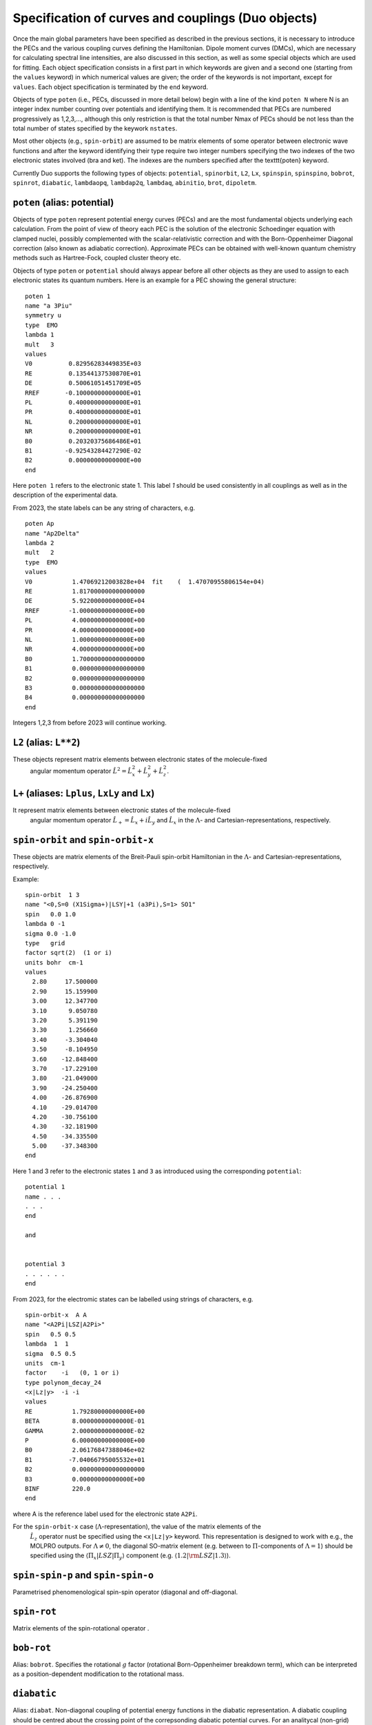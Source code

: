 Specification of curves and couplings (Duo objects)
***************************************************

Once the main global parameters have been specified as described in the
previous sections, it is necessary to introduce the PECs and the various coupling
curves defining the Hamiltonian. Dipole moment curves (DMCs), which are necessary for
calculating spectral line intensities, are also discussed in this section, as well
as some special objects which are used for fitting.
Each object specification consists in a first part in which
keywords are given and a second one (starting from the
``values`` keyword) in which numerical values are given;
the order of the keywords is not important, except for ``values``.
Each object specification is terminated by the ``end`` keyword.

Objects of type ``poten`` (i.e., PECs, discussed in more detail below)
begin with a line of the kind ``poten N``
where N is an integer index number counting over potentials and identifying them.
It is recommended that PECs are numbered progressively as 1,2,3,...,
although this only restriction is that the total number Nmax of PECs
should be not less than the total number of states specified by the keywork ``nstates``.

Most other objects (e.g., ``spin-orbit``) are assumed to be matrix elements
of some operator between electronic wave functions and after
the keyword identifying their type require two integer numbers
specifying the two indexes of the two electronic states involved (bra and ket).
The indexes are the numbers specified after the \texttt{poten} keyword.

Currently Duo supports the following types of objects: ``potential``, ``spinorbit``, ``L2``, ``Lx``, ``spinspin``, ``spinspino``, ``bobrot``, 
``spinrot``, ``diabatic``, ``lambdaopq``, ``lambdap2q``, ``lambdaq``, ``abinitio``, ``brot``, ``dipoletm``.


``poten`` (alias: potential) 
^^^^^^^^^^^^^^^^^^^^^^^^^^^^

Objects of type ``poten`` represent potential energy curves (PECs) and are
the most fundamental objects underlying each calculation.
From the point of view of theory each PEC is the solution of the electronic
Schoedinger equation with clamped nuclei, possibly complemented with the
scalar-relativistic correction and with the 
Born-Oppenheimer Diagonal correction
(also known as adiabatic correction). Approximate PECs can be obtained with
well-known quantum chemistry methods such as Hartree-Fock, coupled cluster theory etc.

Objects of type ``poten`` or ``potential`` should always appear before
all other objects as they are used to assign to each electronic states its quantum numbers.
Here is an example for a PEC showing the general structure:   
::

      poten 1
      name "a 3Piu"
      symmetry u
      type  EMO
      lambda 1
      mult   3
      values
      V0          0.82956283449835E+03
      RE          0.13544137530870E+01
      DE          0.50061051451709E+05
      RREF       -0.10000000000000E+01
      PL          0.40000000000000E+01
      PR          0.40000000000000E+01
      NL          0.20000000000000E+01
      NR          0.20000000000000E+01
      B0          0.20320375686486E+01
      B1         -0.92543284427290E-02
      B2          0.00000000000000E+00
      end


Here  ``poten 1`` refers to the electronic state 1. This label `1` should be used consistently in all couplings as well as 
in the description of the experimental data. 

From 2023, the state labels can be any string of characters, e.g. 
::

      poten Ap
      name "Ap2Delta"
      lambda 2
      mult   2
      type  EMO
      values
      V0           1.47069212003828e+04  fit    (  1.47070955806154e+04)
      RE           1.817000000000000000
      DE           5.92200000000000E+04
      RREF        -1.00000000000000E+00
      PL           4.00000000000000E+00
      PR           4.00000000000000E+00
      NL           1.00000000000000E+00
      NR           4.00000000000000E+00
      B0           1.700000000000000000
      B1           0.000000000000000000
      B2           0.000000000000000000
      B3           0.000000000000000000
      B4           0.000000000000000000
      end


Integers 1,2,3 from before 2023 will continue working.  



``L2`` (alias: ``L**2``)
^^^^^^^^^^^^^^^^^^^^^^

These objects represent matrix elements between electronic states of the molecule-fixed
  angular momentum operator :math:`\hat{L}^2 = \hat{L}_x^2 + \hat{L}_y^2 +\hat{L}_z^2`.


``L+``  (aliases: ``Lplus``, ``LxLy`` and  ``Lx``) 
^^^^^^^^^^^^^^^^^^^^^^^^^^^^^^^^^^^^^^^^^^^^^^^^


It represent matrix elements between electronic states of the molecule-fixed
  angular momentum operator :math:`\hat{L}_+ = \hat{L}_x + i \hat{L}_y` and
  :math:`\hat{L}_x` in the :math:`\Lambda`- and Cartesian-representations, respectively.



``spin-orbit`` and ``spin-orbit-x`` 
^^^^^^^^^^^^^^^^^^^^^^^^^^^^^^^^^^^

These objects are matrix elements of the Breit-Pauli spin-orbit Hamiltonian
in the :math:`\Lambda`- and Cartesian-representations, respectively.

Example:
::

    spin-orbit  1 3
    name "<0,S=0 (X1Sigma+)|LSY|+1 (a3Pi),S=1> SO1"
    spin   0.0 1.0
    lambda 0 -1
    sigma 0.0 -1.0
    type   grid
    factor sqrt(2)  (1 or i)
    units bohr  cm-1
    values
      2.80     17.500000
      2.90     15.159900
      3.00     12.347700
      3.10      9.050780
      3.20      5.391190
      3.30      1.256660
      3.40     -3.304040
      3.50     -8.104950
      3.60    -12.848400
      3.70    -17.229100
      3.80    -21.049000
      3.90    -24.250400
      4.00    -26.876900
      4.10    -29.014700
      4.20    -30.756100
      4.30    -32.181900
      4.50    -34.335500
      5.00    -37.348300
    end


Here 1 and 3 refer to the electronic states ``1`` and ``3`` as introduced using the corresponding ``potential``:
::


    potential 1 
    name . . . 
    . . . 
    end

    and  


    potential 3
    . . . . . .
    end


From 2023, for the electromic states can be labelled using strings of characters, e.g. 
::


    spin-orbit-x  A A
    name "<A2Pi|LSZ|A2Pi>"
    spin   0.5 0.5
    lambda  1  1
    sigma  0.5 0.5
    units  cm-1
    factor    -i   (0, 1 or i)
    type polynom_decay_24
    <x|Lz|y>  -i -i
    values
    RE           1.79280000000000E+00
    BETA         8.00000000000000E-01
    GAMMA        2.00000000000000E-02
    P            6.00000000000000E+00
    B0           2.06176847388046e+02 
    B1          -7.04066795005532e+01 
    B2           0.000000000000000000 
    B3           0.00000000000000E+00
    BINF         220.0
    end



where A is the reference label used for  the electronic state ``A2Pi``.


For the ``spin-orbit-x`` case (:math:`\Lambda`-representation), the value of the matrix elements of the
 :math:`\hat{L}_z` operator nust be specified using the ``<x|Lz|y>`` keyword. 
 This representation is designed to work with e.g., the MOLPRO outputs. 
 For :math:`\Lambda\ne 0`, the diagonal SO-matrix element (e.g. between to :math:`\Pi`-components of :math:`\Lambda=1`) 
 should be specified using the :math:`\langle \Pi_x|LSZ |\Pi_y \rangle` component 
 (e.g. :math:`\langle 1.2 |{\rm LSZ} |1.3 \rangle`).




``spin-spin-p`` and ``spin-spin-o`` 
^^^^^^^^^^^^^^^^^^^^^^^^^^^^^^^^^^^

Parametrised phenomenological spin-spin operator (diagonal and off-diagonal. 

``spin-rot`` 
^^^^^^^^^^^^^^

Matrix elements of the spin-rotational operator .

``bob-rot``   
^^^^^^^^^^^

Alias: ``bobrot``. Specifies the rotational :math:`g` factor (rotational Born-Oppenheimer breakdown term),
which can be interpreted as a position-dependent modification to the rotational mass.

``diabatic``
^^^^^^^^^^^^

Alias: ``diabat``. Non-diagonal coupling of potential energy functions in the diabatic 
representation. A diabatic coupling should be centred about the crossing point of the correpsonding diabatic potential curves. 
For an analitycal (non-grid) representaion, Duo will automatically finds a crossing between the corresponding 
states and store its value to the second parameter of the diabatic field. It is threfore important to reserve the second 
line for the reference, expansion point. The search of the crossing point is done by the dividing-by-half approach until the 
convergence  (or 100 iterations) is reached.  Only one crossing is currenly supported. 

Example:
::

     diabatic  B D 
     name "<B2Sigma+|DC|D2Sigma+>"
     lambda     0 0 
     spin   0.5 0.5
     type  Lorentz
     factor    1.0
     values
      V0           0.000000000000000000
      RE           2.08                   (this value will be replaced by the actual crossing point between B and D)
      gamma        1.99627265568284e-01
      a            2.75756224068962e+02
      f1           0.000000000000000000
     end

Non-adiabatic coupling: ``NAC``
^^^^^^^^^^^^^^^^^^^^^^^^^^^^^^^

Non-adiabatic coupling (NAC). It is a non-diagonal coupling element used for adiabatic representation. It appears in the kinetic energy operator as 
a linear momentum term: 

  :math:`H^{\rm NAC}(r) = -\frac{h}{8 \pi^2 c \mu} \left[ -\left(\frac{d^{\gets}}{d r} w^{(1)}- w^{(1)} \frac{d^{\to}}{d r }\right)  \right]`.
  
A typical NAC is a Lorentz- or Gaussian-type functions. NAC should be centred about the crossing point of the correpsonding diabatic potential curves.

Example:
::

     NAC  B D 
     name "<B2Sigma+|NAC|D2Sigma+>"
     lambda     0 0 
     spin   0.5 0.5
     type  Lorentz
     factor    1.0
     values
      V0           0.000000000000000000
      RE           2.08                   (this value will be replaced by the actual crossing point between B and D)
      gamma        1.99627265568284e-01
      a            1.0
      f1           0.000000000000000000
     end




``lambda-opq``, ``lambda-p2q``, and ``lambda-q``  
^^^^^^^^^^^^^^^^^^^^^^^^^^^^^^^^^^^^^^^^^^^^^^^^
  
These objects are three Lambda-doubling objects which correspond to 
  :math:`o^{\rm LD }+p^{\rm LD }+q^{\rm LD }`, :math:`p^{\rm LD }+2q^{\rm LD }`, and :math:`q^{\rm LD }` couplings.

Example:
::

     lambda-p2q  1 1
     name "<X,2Pi|lambda-p2q|X,2Pi>"
     lambda     1 1
     spin   0.5 0.5
     type  BOBLEROY
     factor    1.0
     values
       RE           0.16200000000000E+01
       RREF        -0.10000000000000E+01
       P            0.10000000000000E+01
       NT           0.20000000000000E+01
       B0           0.98500969657331E-01
       B1           0.00000000000000E+00
       B2           0.00000000000000E+00
       BINF         0.00000000000000E+00
     end


``abinitio`` 
^^^^^^^^^^^^
  
Objects of type ``abinitio`` (aliases: ``reference``, ``anchor``) are reference, ``abinitio`` curves which may be specified
during fitting. When they are used they constrain the fit so that the fitted function differs as little as possible from the
`ab initio` (reference). The reference curve is typically obtained by `ab initio` methods.
For any Duo object one can specify a corresponding reference curve as in the following example:
::

     abinitio spin-orbit 1 2
     name "<3.1,S=0,0 (B1pSigma)|LSX|+1 (d3Pig),S=1,1>"
     spin   0.0 1.0
     type   grid
     units bohr cm-1
     values
      2.3        -3.207178925    13.0
      2.4        -3.668814404    24.0
      2.5        -4.010985122    35.0
      2.6        -4.271163495    46.0
      2.7        -4.445721312    47.0
      2.8        -4.468083270    48.0
     end


``dipole``  and ``dipole-x``  
^^^^^^^^^^^^^^^^^^^^^^^^^^^^

  
``Dipole`` (aliases: ``dipole-moment``, ``TM``):  Diagonal or transition dipole moment curves (DMCs),  necessary for computing 
(dipole-allowed) transition line intensities and related quantities (Einstein :math:`A` coefficients etc.). 

``dipole-x`` is related to the Cartesian-representation.

At the moment Duo cannot compute magnetic dipole transition line intensities.

.. _quadrupole curves:

``quadrupole``
^^^^^^^^^^^^^^

The keyword ``quadrupole`` is used to specify transition quadrupole moment curves, which are necessary for computing electric-quadrupole 
ransition line intensities and related quantities. The actual calculation of line strengths requires the ``quadrupole`` keyword in 
the ``intensity`` section also (:ref:`see here <computing-spectra>`).

Currently Duo requires quadrupole moment curves to be provided in the spherical irreducible representation, with atomic units (a.u.). Additionally, the units must be specified via the ``units`` keyword. For example
::

     quadrupole 1 1
     name "<X3Sigma-|QM20|X3Sigma->"
     spin 1 1
     lambda 0 0
     type grid
     units angstrom au
     values
      0.8   -1.4747
      0.9   -1.1434
      ...
     end


Keywords used in the specification of objects 
^^^^^^^^^^^^^^^^^^^^^^^^^^^^^^^^^^^^^^^^^^^^^

Name and quantum numbers
========================

This is a list of keywords used to specify various parameters of Duo objects. 

* ``name``: object name.

``name`` is a text label which can be assigned to any object for reference in the output. The string must appear within quotation marks. 
Examples:
::

    name "X 1Sigma+"
    name "<X1Sigma\|HSO\|A3Pi>"


* ``lambda``: The quantum number(s) :math:`\Lambda`.

``Lambda`` specifies the quantum number(s) :math:`\Lambda`, 
i.e. projections of the electronic angular momentum onto the molecular axis, either for one (PECs) or two states (couplings).
It must be an integral number and is allowed to be either positive or negative.
The sign of :math:`\Lambda` is relevant when specifying couplings between degenerate states in the spherical representaion (e.g. ``spin-orbit``)
Examples:
::

   lambda 1
   lambda 0 -1

The last example is relative to a coupling-type object and the two numbers refer to the bra and ket states.

* ``sigma``: Spin-projection.


``sigma`` specifies the quantum number(s) :math:`\Sigma`, i.e. the  projections of the total spin onto the molecular axis, 
either for one (diagonal) or two  states (couplings). These values should be real (:math:`-S\le \Sigma \le S`) and can be half-integral,
where :math:`S` is the total spin. ``sigma`` is currently required for the spin-orbit couplings only.

Example:
::

   sigma 0.5 1.5

where two numbers refer to the bra and ket states.

* ``mult`` (alias: ``multiplicity``): Multiplicity


``mult`` specifies the multiplicity of the electronic state(s), given by :math:`(2S + 1)`, where :math:`S` is the total spin.
It must be an integer number and is an alternative to the ``spin`` keyword. 

Examples:
::


   mult 3
   mult 1 3

The last example is relative to a coupling-type object and the two numbers refer to the bra and ket states.

* ``spin``: Total spin.

The total ``spin`` of the electronic state(s), an integer or half-integer number.
Example:
::

   spin 1.0
   spin 0.5 1.5

The last example is relative to a  coupling-type object and the two numbers refer to the bra and ket states.

* ``symmetry``: State symmetry


This keyword tells Duo if the electronic state has gerade ``g`` or ungerade ``u`` symmetry (only for homonuclear diatomics)
and whether it has positive (``+``) or negative ``-`` parity (only for
:math:`\Sigma` states, i.e. states with :math:`\Lambda=0`, for which it is mandatory).

Examples:
::

    symmetry +

::

    symmetry + u

::

    symmetry g

The keywords ``g``/``u`` or ``+``/``-`` can appear in any order.


Other control keys
==================


* ``type``: Type of the functional representaion. 

``Type`` defines if the object is given on a grid ``type grid`` or
selects the parametrised analytical function  used for representing the objects
or selects the interpolation type to be used. The function types supported by Duo
are listed in :ref:`functions`.

Examples: 
::

   type grid
   type polynomial
   type morse

In the examples above ``grid`` selects numerical interpolation of values given on a grid,
``polynomial`` selects a polynomial expansion and ``morse`` selects a polynomial expansion in the Morse variable.
See :ref:`functions` for details.


* ``Interpolationtype``: Grid interpolation 


is used only for ``type grid`` and specifies
the method used for the numerical interpolation of the numerical values.
The currently implemented interpolation methods are ``Cubicsplines`` and ``Quinticsplines`` (default).

Example:
::

    Interpolationtype Cubicsplines
    Interpolationtype Quinticsplines


* ``factor``: Scaling factor  

This optional keyword permits to rescale any object by
an arbitrary multiplication factor. At the moment the accepted values are any real number,
the imaginary unit :math:`i`, the square root of two, written as ``sqrt(2)``, or products
of these quantities. To write a product simply leave a space between the factors, but do not
use the ``*`` sign. All factor can have a :math:`\pm` sign.
The default value for ``factor`` is 1. This keyword is useful, for example,
to temporarily zero a certain object without removing it from the input file.

Examples:
::

   factor 1.5
   factor -sqrt(2)
   factor sqrt(2)
   factor 5 i
   factor -2 sqrt(2) i


In the last example the factor is read in as :math:`-2 \sqrt{2} i`.
Note that imaginary factors make sense only in some cases for some coupling terms (in particular, spin-orbit) 
in the Cartesian-representation, see Section~\ref{s:representations}.


* ``units``

This keyword selects the units of measure used for the the object in question. Supported units are: ``angstroms`` (default) and 
``bohr`` for the bond lengths; ``cm-1`` (default), ``hartree`` (aliases are ``au``, ``a.u.``, and ``Eh``), and ``eV`` (electronvolts)
for energies; ``debye`` (default) and ``ea0`` (i.e., atomic units) for dipoles; units can appear in any order. **Quadrupole moment curves
must be provided to Duo in atomic units, so the ``units`` keyword is invalid for these objects.**

Example:
::

    units angstrom cm-1 (default for poten, spin-orbit, lambda-doubling etc)
    units bohr cm-1
    units debye  (default)
    units ae0 bohr


* ``<x|Lz|y>``, ``<z|Lz|xy>`` (aliases ``<a|Lz|b>`` and ``<1|Lz|2>``)  

This keyword is sometimes needed when specifying coupling curves between electronic states
with :math:`|\Lambda| > 0` in order to resolve ambiguities in the definition of the
degenerate components of each electronic state, see:ref:`representations`.

This keyword specifies the matrix element of the :math:`\hat{L}_z` operator between the degenerate components
of the electronic wave function. 

Examples:
::

    <x|Lz|y>   i  -i
    <z|Lz|xy> -2i  i

These matrix elements are pure imaginary number in the form :math:`\pm |\Lambda | i`.
It is the overall :math:`\pm` sign which Duo needs and cannot be otherwise guessed.
As shown in the examples above, each factor should be written in the form :math:`\pm |\Lambda | i` without any
space or ``*`` sign.



* ``Molpro`` 

A single, stand-alone keywrd to trigger the molpro even for `non-x` fields.

Example:


    molpro


* ``morphing`` 

This keyword is used for fitting and switches on the morphing method. 

* ``ZPE``: Zero-point-energy 

``ZPE`` allows to explicitly input the zero-point energy (ZPE) of the molecule (in cm\ :sup:`-1`). This affects the value printed, as by default
Duo  prints energy of rovibronic levels by subtracting the ZPE. If not specified, the lowest energy of the first :math:`J`-block 
(independent of parity) will be used as appear on the line ``Jlist``.

* ``fit_factor`` 

This factor (:math:`d_{\lambda}`) is used as a part of the reference *ab initio* curves of the ``abinitio`` type which (when given) 
is applied to the corresponding weights assigned to the corresponding values of this object. 
It is different from ``fit_factor`` defined within in :ref:`fitting`.

* ``adjust`` 

This keyword can be used to add a constant value to the values of the potential, which is useful e.g when there is a known systematic
error in the values. The keyword is followed by a value and (optionally) units. For a list of the available units see the ``units`` keyword above.
Note that the units of the shift can be different to the units specified using the ``units`` keyword. 
Default units are ``cm-1`` for PECs, ``debye`` for dipole moment curves, and ``au`` (atomic units) for quadrupole moment curves.

Examples:
::
  adjust -42 cm-1
::

::
  adjust 

Example:
::

    abinitio poten 1
    name "A 1Pi"
    type   grid
    lambda 1
    mult   1
    units bohr cm-1
    fit_factor  1e1
    values
      2.00	32841.37010	0.01
      2.20	17837.88960	0.10
      2.40	8785.33147	0.70
      2.60	3648.35520	1.00
      2.70	2107.10737	1.00
      2.80	1073.95670	1.00
      2.90	442.52180	1.00
      3.00	114.94960	1.00
      3.10	0.00000	    1.00
      3.20	48.46120	1.00
      3.30	213.34240	1.00
      3.40	455.16980	1.00
      3.50	739.61170	1.00
      3.60	1038.82620	1.00
      3.70	1332.46170	1.00
      4.00	2059.31119	1.00
      4.50	2619.19233	0.30
      5.00	2682.84741	0.30
      6.00	2554.34992	0.30
      8.00	2524.31106	0.30
      10.00	2561.48269	1.00
      12.00	2575.09861	1.00
    end




Definition of the function or a grid 
====================================


* ``values``  

This keyword starts the subsection containing the numerical
values defining the object. 
For one of the ``type``s corresponding to an analytical function (see :ref:`functions`),
the input between ``values`` and ``end`` contains the values of the parameters of the function.
The input consists in two columns separated by spaces containing (i) a string label
identifying the parameter and (ii) the value of the parameter (a real number).

In case of ``fitting`` (see :ref:`fitting`) a third column should
also be provided; the parameters which are permitted to vary during fitting
must have in the third column the string ``fit`` or, alternatively, the letter ``f``
or the number 1. Any other string or number (for example, the string ``nofit`` or the number 0)
implies the parameter should be kept at its initial value.
In the case of fitting, the keyword ``link``
can be also appear at the end of each the line; this keyword permits to
cross-reference values from different objects and is explained
below in this section.

In the case of objects of type ``grid``, the third column can be also used to specify if the grid point needs to vary. 
The first columns contains the bond length :math:`r_i` and a second with the value of the object.
In the case of object of the ``abinitio`` (``reference``) type and specified as ``grid``
a third column can be used to specify the fitting weights (see :ref:`fitting`).


* ``link``  

This special keyword is used in fitting
to force a set of parameters 
(which may be relative to a different object) to have the same value.
For example, in a typical situation one may want to fit a set of PECs and to constrain their
dissociation (asymptotic) energy to the same value (because they are expected from theory to share the same
dissociation channel).


After the keyword ``link`` one should provide three numbers :math:`i_1`, :math:`i_2`, :math:`i_3` defining the parameter ID, where
:math:`i_1` identifies the object type (e.g. ``poten``, ``spin-orbit``, ``spin-rot`` etc.), 
:math:`i_2` is the object number within the type :math:`i_1` and :math:`i_3` is the parameter number as it appears after ``values``. The ID numbers :math:`i_1, i_2, i_3` 
are specified in the fitting outputs in the form `[i,j,k]`. 

Example of the input:
::

    DE     0.50960000000000E+05   fit     link   1   1   3

Example of the corresponding output
::

    DE     0.50960000000000E+05   [ 1   1   3 ]




.. _representations:

Using ab initio couplings in Duo: Representations of the electronic wave functions
==================================================================================


Quantum chemistry programs generally use real-valued electronic wave functions which transform according to the irreducible representations
of the C:sub:`2v` point group (for heteronuclear diatomics) or of D:math:`2h` (for homonuclear diatomics).
On the other hand Duo internally assumes the electronic wave functions are eigenfunctions of the :math:`\hat{L}_z`
operator, which implies they must be complex valued for :math:`|\Lambda| > 0`. Converting from one representation to the other is simple, as

:math:`|\Lambda\rangle =\frac{1}{\sqrt{2}}\left[\mp |1\rangle - i|2\rangle \right].`

where :math:`1\rangle` and :math:`2\rangle` are two Cartesian components of the electronic wave functions in a quantum chemistry program. 
Duo uses the matrix elements of the :math:`\hat{L}_z` to reconstruct the transformation between two representations: 


The keyword ``<x|Lz|y>`` and ``<z|Lz|xy>`` (aliases ``<a|Lz|b>`` and ``<1|Lz|2>``) is required when specifying coupling curves between electronic states
in the ``MOLPRO`` representation (``spin-orbit-x``, ``Lx`` and ``dipole-x``)  with :math:`|\Lambda| > 0`
in order to resolve ambiguities in the definition of the   degenerate components of each electronic state.
This is also the value of the matrix element of the :math:`\hat{L}_z` operator computed for
the two component spherical harmonic, degenerate functions :math:`|x\rangle` and :math:`|y\rangle` for the :math:`\Pi` states or 
:math:`|z\rangle` and :math:`|xy\rangle` for the :math:`\Delta` states etc. 
The corresponding `<x|Lz|y>` values for both coupled states must be provided.

Examples:
::

     <x|Lz|y>   i  -i

::
     
     <z|Lz|xy> -2i  i

This keyword is required for the couplings of the following types: ``spin-orbit-x``, ``Lx`` and ``dipole-x``. 
The suffix ``-x`` indicates that Duo expects the ``x``-component (non-zero) of the corresponding coupling. 
 
This keyword should appear anywhere in the object section, before the ``values`` keyword. 
::

    spin-orbit-x 1 1
    name "X-X SO term"  
    spin 1.0 1.0
    lambda 2 2
    sigma 1.0 1.0
    units angstrom cm-1
    type polynomial
    factor i
    *<x|Lz|y>  2i 2i*
    values
      f 101.2157	  
    end 



These matrix elements are pure imaginary number in the form :math:`\pm |\Lambda | i`.
It is the overall :math:`\pm` sign which \Duo\ needs and cannot be otherwise guessed.
As shown in the examples above, each factor should be written in the form :math:`\pm |\Lambda | i` without any
space or `*` sign.


